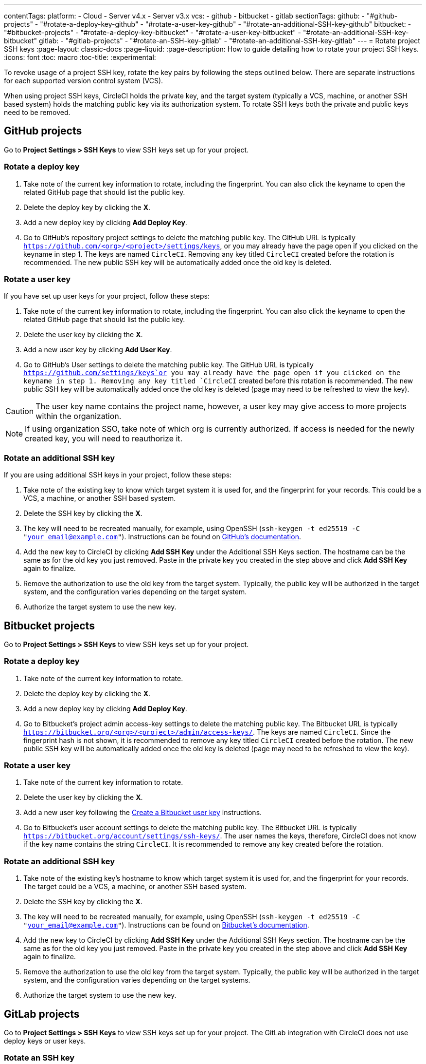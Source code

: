 ---
contentTags:
  platform:
    - Cloud
    - Server v4.x
    - Server v3.x
  vcs:
    - github
    - bitbucket
    - gitlab
sectionTags:
  github:
    - "#github-projects"
    - "#rotate-a-deploy-key-github"
    - "#rotate-a-user-key-github"
    - "#rotate-an-additional-SSH-key-github"
  bitbucket:
    - "#bitbucket-projects"
    - "#rotate-a-deploy-key-bitbucket"
    - "#rotate-a-user-key-bitbucket"
    - "#rotate-an-additional-SSH-key-bitbucket"
  gitlab:
    - "#gitlab-projects"
    - "#rotate-an-SSH-key-gitlab"
    - "#rotate-an-additional-SSH-key-gitlab"
---
= Rotate project SSH keys
:page-layout: classic-docs
:page-liquid:
:page-description: How to guide detailing how to rotate your project SSH keys.
:icons: font
:toc: macro
:toc-title:
:experimental:

To revoke usage of a project SSH key, rotate the key pairs by following the steps outlined below. There are separate instructions for each supported version control system (VCS).

When using project SSH keys, CircleCI holds the private key, and the target system (typically a VCS, machine, or another SSH based system) holds the matching public key via its authorization system. To rotate SSH keys both the private and public keys need to be removed.

[#github-projects]
== GitHub projects

Go to **Project Settings > SSH Keys** to view SSH keys set up for your project.

[#rotate-a-deploy-key-github]
=== Rotate a deploy key

. Take note of the current key information to rotate, including the fingerprint. You can also click the keyname to open the related GitHub page that should list the public key.
. Delete the deploy key by clicking the **X**.
. Add a new deploy key by clicking **Add Deploy Key**.
. Go to GitHub’s repository project settings to delete the matching public key. The GitHub URL is typically `https://github.com/<org>/<project>/settings/keys`, or you may already have the page open if you clicked on the keyname in step 1. The keys are named `CircleCI`. Removing any key titled `CircleCI` created before the rotation is recommended. The new public SSH key will be automatically added once the old key is deleted.

[#rotate-a-user-key-github]
=== Rotate a user key

If you have set up user keys for your project, follow these steps:

. Take note of the current key information to rotate, including the fingerprint. You can also click the keyname to open the related GitHub page that should list the public key.
. Delete the user key by clicking the **X**.
. Add a new user key by clicking **Add User Key**.
. Go to GitHub’s User settings to delete the matching public key. The GitHub URL is typically `https://github.com/settings/keys`or you may already have the page open if you clicked on the keyname in step 1. Removing any key titled `CircleCI` created before this rotation is recommended. The new public SSH key will be automatically added once the old key is deleted (page may need to be refreshed to view the key).

CAUTION: The user key name contains the project name, however, a user key may give access to more projects within the organization.

NOTE: If using organization SSO, take note of which org is currently authorized. If access is needed for the newly created key, you will need to reauthorize it.

[#rotate-an-additional-SSH-key-github]
=== Rotate an additional SSH key

If you are using additional SSH keys in your project, follow these steps:

. Take note of the existing key to know which target system it is used for, and the fingerprint for your records. This could be a VCS, a machine, or another SSH based system.
. Delete the SSH key by clicking the **X**.
. The key will need to be recreated manually, for example, using OpenSSH (`ssh-keygen -t ed25519 -C "your_email@example.com"`). Instructions can be found on link:https://docs.github.com/en/authentication/connecting-to-github-with-ssh/generating-a-new-ssh-key-and-adding-it-to-the-ssh-agent[GitHub's documentation].
. Add the new key to CircleCI by clicking **Add SSH Key** under the Additional SSH Keys section. The hostname can be the same as for the old key you just removed. Paste in the private key you created in the step above and click **Add SSH Key** again to finalize.
. Remove the authorization to use the old key from the target system. Typically, the public key will be authorized in the target system, and the configuration varies depending on the target system.
. Authorize the target system to use the new key.

[#bitbucket-projects]
== Bitbucket projects

Go to **Project Settings > SSH Keys** to view SSH keys set up for your project.

[#rotate-a-deploy-key-bitbucket]
=== Rotate a deploy key

. Take note of the current key information to rotate.
. Delete the deploy key by clicking the **X**.
. Add a new deploy key by clicking **Add Deploy Key**.
. Go to Bitbucket’s project admin access-key settings to delete the matching public key. The Bitbucket URL is typically `https://bitbucket.org/<org>/<project>/admin/access-keys/`. The keys are named `CircleCI`. Since the fingerprint hash is not shown, it is recommended to remove any key titled `CircleCI` created before the rotation. The new public SSH key will be automatically added once the old key is deleted (page may need to be refreshed to view the key).


[#rotate-a-user-key-bitbucket]
=== Rotate a user key

. Take note of the current key information to rotate.
. Delete the user key by clicking the **X**.
. Add a new user key following the xref:bitbucket-integration/#create-a-bitbucket-user-key[Create a Bitbucket user key] instructions.
. Go to Bitbucket’s user account settings to delete the matching public key. The Bitbucket URL is typically `https://bitbucket.org/account/settings/ssh-keys/`. The user names the keys, therefore, CircleCI does not know if the key name contains the string `CircleCI`. It is recommended to remove any key created before the rotation.

[#rotate-an-additional-SSH-key-bitbucket]
=== Rotate an additional SSH key

. Take note of the existing key's hostname to know which target system it is used for, and the fingerprint for your records. The target could be a VCS, a machine, or another SSH based system.
. Delete the SSH key by clicking the **X**.
. The key will need to be recreated manually, for example, using OpenSSH (`ssh-keygen -t ed25519 -C "your_email@example.com"`). Instructions can be found on link:https://support.atlassian.com/bitbucket-cloud/docs/configure-ssh-and-two-step-verification/[Bitbucket's documentation].
. Add the new key to CircleCI by clicking **Add SSH Key** under the Additional SSH Keys section. The hostname can be the same as for the old key you just removed. Paste in the private key you created in the step above and click **Add SSH Key** again to finalize.
. Remove the authorization to use the old key from the target system. Typically, the public key will be authorized in the target system, and the configuration varies depending on the target systems.
. Authorize the target system to use the new key.

[#gitlab-projects]
== GitLab projects

Go to **Project Settings > SSH Keys** to view SSH keys set up for your project. The GitLab integration with CircleCI does not use deploy keys or user keys.

[#rotate-an-SSH-key-gitlab]
=== Rotate an SSH key

. Take note of the existing key and fingerprint to be able to match the target system it is used for, typically `gitlab.com`.
. Delete the SSH key by clicking the **X**.
. The key will need to be recreated manually, for example, using OpenSSH (`ssh-keygen -t ed25519 -C "your_email@example.com"`). Instructions can be found on link:https://docs.gitlab.com/ee/user/ssh.html[GitLab's documentation].
. Add the private key by clicking **Add SSH Key**. It is recommended you name the key `gitlab.com`. Paste in the private key you created in the step above and click **Add SSH Key** again to finalize.
. Go to your GitLab project's settings for the repository (**Settings > Repository**) and expand the **Deploy keys** section. The keys are named `circleci-pipeline-triggers` and you can match the fingerprint. It is recommended to remove any key created before the rotation.
. Add the new key. For consistency, you can name the key in the title section `circleci-pipeline-triggers`. Paste the public key and click **Add key** to finalize.

[#rotate-an-additional-SSH-key-gitlab]
=== Rotate an additional SSH key

In some scenarios, you might also be using additional SSH keys that are not tied to GitLab.

. Take note of the existing key's hostname to know which target system it is used for, and the fingerprint for your records. The target could be a VCS, a machine, or another SSH based system.
. Delete the SSH key by clicking the **X**.
. The key will need to be recreated manually, for example, using OpenSSH (`ssh-keygen -t ed25519 -C "your_email@example.com"`). Instructions can be found on link:https://docs.gitlab.com/ee/user/ssh.html#generate-an-ssh-key-pair[GitLab's documentation].
. Add the new key to CircleCI by clicking **Add SSH Key** under the Additional SSH Keys section. The hostname can be the same as for the old key you just removed. Paste in the private key you created in the step above and click **Add SSH Key** again to finalize.
. Remove the authorization to use the old key from the target system. Typically, the public key will be authorized in the target system, and the configuration varies depending on the target systems.
. Authorize the target system to use the new key.


